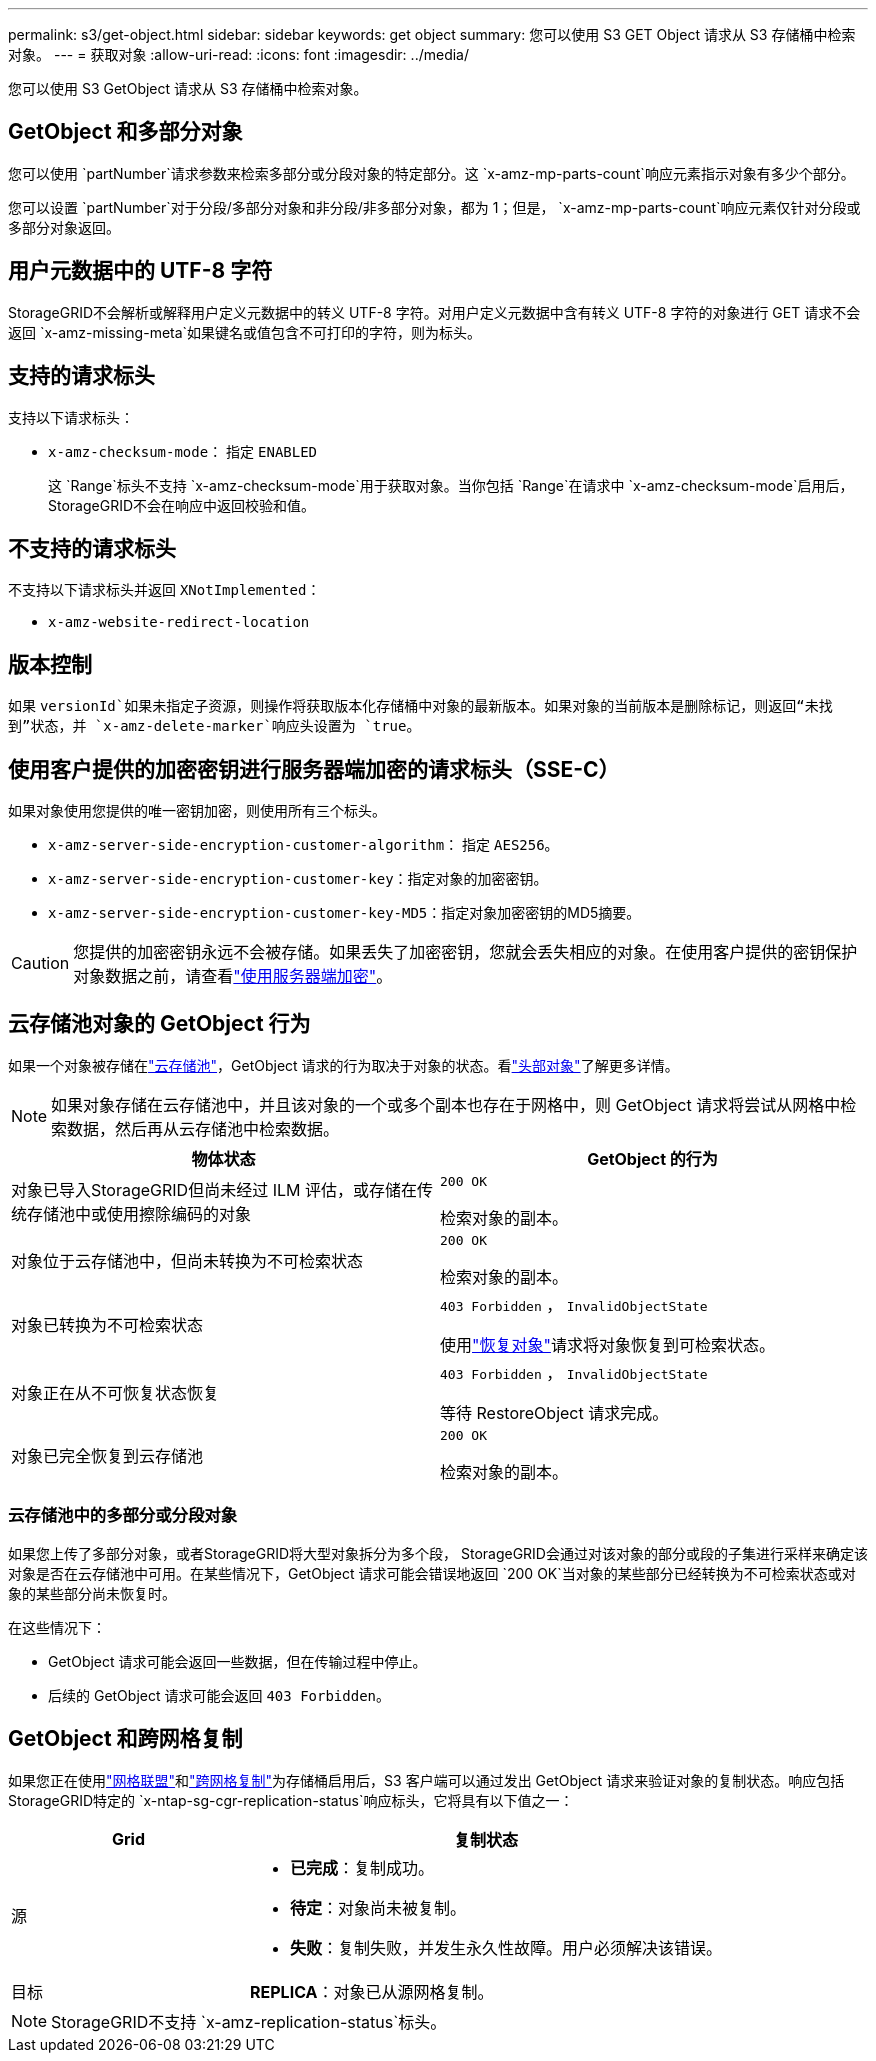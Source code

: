 ---
permalink: s3/get-object.html 
sidebar: sidebar 
keywords: get object 
summary: 您可以使用 S3 GET Object 请求从 S3 存储桶中检索对象。 
---
= 获取对象
:allow-uri-read: 
:icons: font
:imagesdir: ../media/


[role="lead"]
您可以使用 S3 GetObject 请求从 S3 存储桶中检索对象。



== GetObject 和多部分对象

您可以使用 `partNumber`请求参数来检索多部分或分段对象的特定部分。这 `x-amz-mp-parts-count`响应元素指示对象有多少个部分。

您可以设置 `partNumber`对于分段/多部分对象和非分段/非多部分对象，都为 1；但是， `x-amz-mp-parts-count`响应元素仅针对分段或多部分对象返回。



== 用户元数据中的 UTF-8 字符

StorageGRID不会解析或解释用户定义元数据中的转义 UTF-8 字符。对用户定义元数据中含有转义 UTF-8 字符的对象进行 GET 请求不会返回 `x-amz-missing-meta`如果键名或值包含不可打印的字符，则为标头。



== 支持的请求标头

支持以下请求标头：

* `x-amz-checksum-mode`： 指定 `ENABLED`
+
这 `Range`标头不支持 `x-amz-checksum-mode`用于获取对象。当你包括 `Range`在请求中 `x-amz-checksum-mode`启用后， StorageGRID不会在响应中返回校验和值。





== 不支持的请求标头

不支持以下请求标头并返回 `XNotImplemented`：

* `x-amz-website-redirect-location`




== 版本控制

如果 `versionId`如果未指定子资源，则操作将获取版本化存储桶中对象的最新版本。如果对象的当前版本是删除标记，则返回“未找到”状态，并 `x-amz-delete-marker`响应头设置为 `true`。



== 使用客户提供的加密密钥进行服务器端加密的请求标头（SSE-C）

如果对象使用您提供的唯一密钥加密，则使用所有三个标头。

* `x-amz-server-side-encryption-customer-algorithm`： 指定 `AES256`。
* `x-amz-server-side-encryption-customer-key`：指定对象的加密密钥。
* `x-amz-server-side-encryption-customer-key-MD5`：指定对象加密密钥的MD5摘要。



CAUTION: 您提供的加密密钥永远不会被存储。如果丢失了加密密钥，您就会丢失相应的对象。在使用客户提供的密钥保护对象数据之前，请查看link:using-server-side-encryption.html["使用服务器端加密"]。



== 云存储池对象的 GetObject 行为

如果一个对象被存储在link:../ilm/what-cloud-storage-pool-is.html["云存储池"]，GetObject 请求的行为取决于对象的状态。看link:head-object.html["头部对象"]了解更多详情。


NOTE: 如果对象存储在云存储池中，并且该对象的一个或多个副本也存在于网格中，则 GetObject 请求将尝试从网格中检索数据，然后再从云存储池中检索数据。

[cols="1a,1a"]
|===
| 物体状态 | GetObject 的行为 


 a| 
对象已导入StorageGRID但尚未经过 ILM 评估，或存储在传统存储池中或使用擦除编码的对象
 a| 
`200 OK`

检索对象的副本。



 a| 
对象位于云存储池中，但尚未转换为不可检索状态
 a| 
`200 OK`

检索对象的副本。



 a| 
对象已转换为不可检索状态
 a| 
`403 Forbidden` ，  `InvalidObjectState`

使用link:post-object-restore.html["恢复对象"]请求将对象恢复到可检索状态。



 a| 
对象正在从不可恢复状态恢复
 a| 
`403 Forbidden` ，  `InvalidObjectState`

等待 RestoreObject 请求完成。



 a| 
对象已完全恢复到云存储池
 a| 
`200 OK`

检索对象的副本。

|===


=== 云存储池中的多部分或分段对象

如果您上传了多部分对象，或者StorageGRID将大型对象拆分为多个段， StorageGRID会通过对该对象的部分或段的子集进行采样来确定该对象是否在云存储池中可用。在某些情况下，GetObject 请求可能会错误地返回 `200 OK`当对象的某些部分已经转换为不可检索状态或对象的某些部分尚未恢复时。

在这些情况下：

* GetObject 请求可能会返回一些数据，但在传输过程中停止。
* 后续的 GetObject 请求可能会返回 `403 Forbidden`。




== GetObject 和跨网格复制

如果您正在使用link:../admin/grid-federation-overview.html["网格联盟"]和link:../tenant/grid-federation-manage-cross-grid-replication.html["跨网格复制"]为存储桶启用后，S3 客户端可以通过发出 GetObject 请求来验证对象的复制状态。响应包括StorageGRID特定的 `x-ntap-sg-cgr-replication-status`响应标头，它将具有以下值之一：

[cols="1a,2a"]
|===
| Grid | 复制状态 


 a| 
源
 a| 
* *已完成*：复制成功。
* *待定*：对象尚未被复制。
* *失败*：复制失败，并发生永久性故障。用户必须解决该错误。




 a| 
目标
 a| 
*REPLICA*：对象已从源网格复制。

|===

NOTE: StorageGRID不支持 `x-amz-replication-status`标头。
